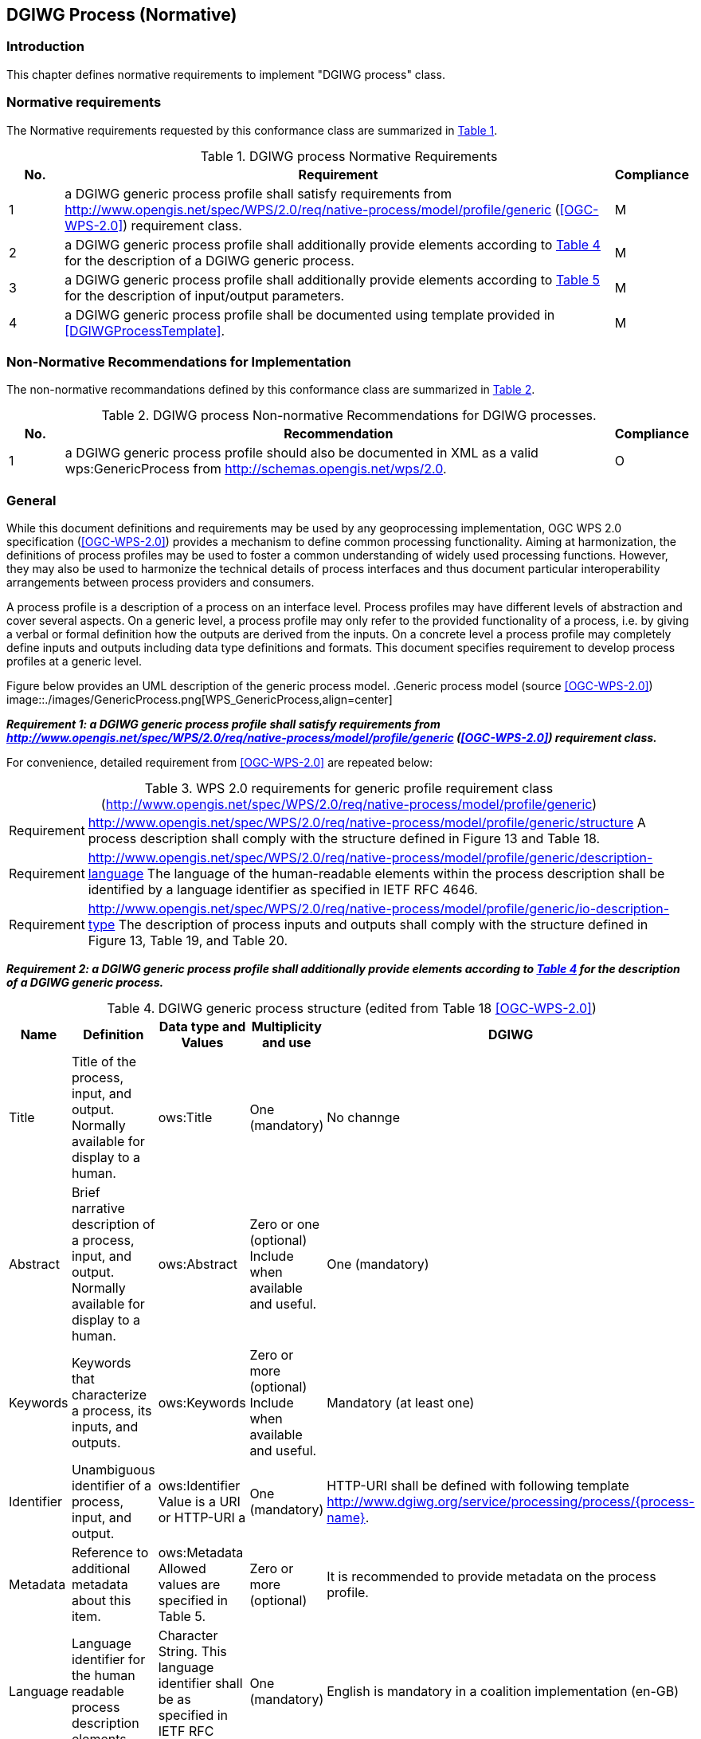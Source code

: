 == DGIWG Process (Normative)

=== Introduction
This chapter defines normative requirements to implement "DGIWG process" class.

=== Normative requirements
The Normative requirements requested by this conformance class are summarized in <<dgiwg_process_req>>.
[#dgiwg_process_req,reftext='{table-caption} {counter:table-num}']
[cols="1,10,1",options="header"]
.DGIWG process Normative Requirements
!===
|No. | Requirement | Compliance
|{counter:process_req_table} | a DGIWG generic process profile shall satisfy requirements from http://www.opengis.net/spec/WPS/2.0/req/native-process/model/profile/generic (<<OGC-WPS-2.0>>) requirement class.| M
|{counter:process_req_table} | a DGIWG generic process profile shall additionally provide elements according to <<dgiwg_process_req2>> for the description of a DGIWG generic process.| M
|{counter:process_req_table} | a DGIWG generic process profile shall additionally provide elements according to <<dgiwg_process_req3>> for the description of input/output parameters.| M
|{counter:process_req_table} | a DGIWG generic process profile shall be documented using template provided in <<DGIWGProcessTemplate>>. | M
!===

=== Non-Normative Recommendations for Implementation
The non-normative recommandations defined by this conformance class are summarized in <<dgiwg_process_rec>>.
[#dgiwg_process_rec,reftext='{table-caption} {counter:table-num}']
[cols="1,10,1",options="header"]
.DGIWG process Non-normative Recommendations for DGIWG processes.
!===
|No. | Recommendation | Compliance
|{counter:process_rec_table} | a DGIWG generic process profile should also be documented in XML as a valid wps:GenericProcess from http://schemas.opengis.net/wps/2.0.| O
!===

=== General

While this document definitions and requirements may be used by any geoprocessing implementation, OGC WPS 2.0 specification (<<OGC-WPS-2.0>>) provides a mechanism to define common processing functionality. Aiming at harmonization, the definitions of process profiles may be used to foster a common understanding of widely used processing functions. However, they may also be used to harmonize the technical details of process interfaces and thus document particular interoperability arrangements between process providers and consumers.

A process profile is a description of a process on an interface level. Process profiles may have different levels of abstraction and cover several aspects. On a generic level, a process profile may only refer to the provided functionality of a process, i.e. by giving a verbal or formal definition how the outputs are derived from the inputs. On a concrete level a process profile may completely define inputs and outputs including data type definitions and formats. This document specifies requirement to develop process profiles at a generic level.

Figure below provides an UML description of the generic process model.
.Generic process model (source <<OGC-WPS-2.0>>)
image::./images/GenericProcess.png[WPS_GenericProcess,align=center]

[[Requirement_{counter:process_req_ref}]]
*_Requirement {counter:process_req}: a DGIWG generic process profile shall satisfy requirements from http://www.opengis.net/spec/WPS/2.0/req/native-process/model/profile/generic (<<OGC-WPS-2.0>>) requirement class._*

For convenience, detailed requirement from <<OGC-WPS-2.0>> are repeated below:

[#dgiwg_req1,reftext='{table-caption} {counter:table-num}']
[cols="1,8",options="no-header"]
.WPS 2.0 requirements for generic profile requirement class (http://www.opengis.net/spec/WPS/2.0/req/native-process/model/profile/generic)
!===
| Requirement | http://www.opengis.net/spec/WPS/2.0/req/native-process/model/profile/generic/structure A process description shall comply with the structure defined in Figure 13 and Table 18.
| Requirement | http://www.opengis.net/spec/WPS/2.0/req/native-process/model/profile/generic/description-language The language of the human-readable elements within the process description shall be identified by a language identifier as specified in IETF RFC 4646.
| Requirement	| http://www.opengis.net/spec/WPS/2.0/req/native-process/model/profile/generic/io-description-type The description of process inputs and outputs shall comply with the structure defined in Figure 13, Table 19, and Table 20.
!===

[[Requirement_{counter:process_req_ref}]]
*_Requirement {counter:process_req}: a DGIWG generic process profile shall additionally provide elements according to <<dgiwg_process_req2>> for the description of a DGIWG generic process._*

[#dgiwg_process_req2,reftext='{table-caption} {counter:table-num}']
[cols="5",options="header"]
.DGIWG generic process structure (edited from Table 18 <<OGC-WPS-2.0>>)
!===
|Name | Definition | Data type and Values | Multiplicity and use | DGIWG
| Title | Title of the process, input, and output. Normally available for display to a human. | ows:Title |One (mandatory) | No channge
| Abstract | 	Brief narrative description of a process, input, and output. Normally available for display to a human. | ows:Abstract | Zero or one (optional) Include when available and useful. | One (mandatory)
| Keywords | Keywords that characterize a process, its inputs, and outputs. | ows:Keywords | Zero or more (optional) Include when available and useful. | Mandatory (at least one)
| Identifier | Unambiguous identifier of a process, input, and output. | ows:Identifier Value is a URI or HTTP-URI a | One (mandatory) | HTTP-URI shall be defined with following template http://www.dgiwg.org/service/processing/process/{process-name}.
| Metadata | Reference to additional metadata about this item. | ows:Metadata Allowed values are specified in Table 5. | Zero or more (optional) | It is recommended to provide metadata on the process profile.
| Language | Language identifier for the human readable process description elements. | Character String. This language identifier shall be as specified in IETF RFC 4646. | One (mandatory) | English is mandatory in a coalition implementation (en-GB)
| Input | Input items (arguments) of a process. | GenericInput structure, see Table 167. | Zero or more (optional) | no change
| Output | Output items (results) of a process | GenericOutput structure, see Table 178. | One or more (mandatory) | no change
!===

[[Requirement_{counter:process_req_ref}]]
*_Requirement {counter:process_req}: a DGIWG generic process profile shall additionaly provide elements according to <<dgiwg_process_req3>> for the description of input/output parameters._*

[#dgiwg_process_req3,reftext='{table-caption} {counter:table-num}']
[cols="5",options="header"]
.Parts of the GenericInput structure (edited from Table 19 and Table 20 <<OGC-WPS-2.0>>)
!===
|Name | Definition | Data type and Values | Multiplicity and use | DGIWG
| Title | Title of the process, input, and output. Normally available for display to a human. | ows:Title |One (mandatory) | No change
| Abstract | 	Brief narrative description of a process, input, and output. Normally available for display to a human. | ows:Abstract | Zero or one (optional) Include when available and useful. | One (mandatory)
| Keywords | Keywords that characterize a process, its inputs, and outputs. | ows:Keywords | Zero or more (optional) Include when available and useful. | Mandatory (at least one)
| Identifier | Unambiguous identifier of a process, input, and output. | ows:Identifier Value is a URI or HTTP-URI a | One (mandatory) | #HTTP-URI shall be defined with following template http://www.dgiwg.org/service/processing/parameter/{parameter-name} or just parameter name ?.#
| Metadata | Reference to additional metadata about this item. | ows:Metadata Allowed values are specified in Table 5. | Zero or more (optional) | It is recommended to provide metatatda on the process profile.
| minOccurs | Minimum number of times that values for this parameter are required. | Non-negative integer; defaults to “1”, ‘0’ means the input is optional. | Zero or one (optional) | no change
| maxOccurs  | Maximum number of times that this parameter may be present. | Non-negative integer, defaults to “1”. | Zero or more (optional) | no change
| Input | Nested Input. | GenericInput structure, Table 19 (this table). | Zero or more (optional) | no change
!===

[[Requirement_{counter:process_req_ref}]]
*_Requirement {counter:process_req}: a DGIWG generic process profile shall be documented using template provided in <<DGIWGProcessTemplate>>._*

*_Recommendation {counter:process_rec}: a DGIWG generic process profile should also be documented in XML as a valid wps:GenericProcess from http://schemas.opengis.net/wps/2.0._*



[WARNING]
TBD
what king of ows:metadata ?
recomandation for registering profile on DGIWG website/registry discussion
